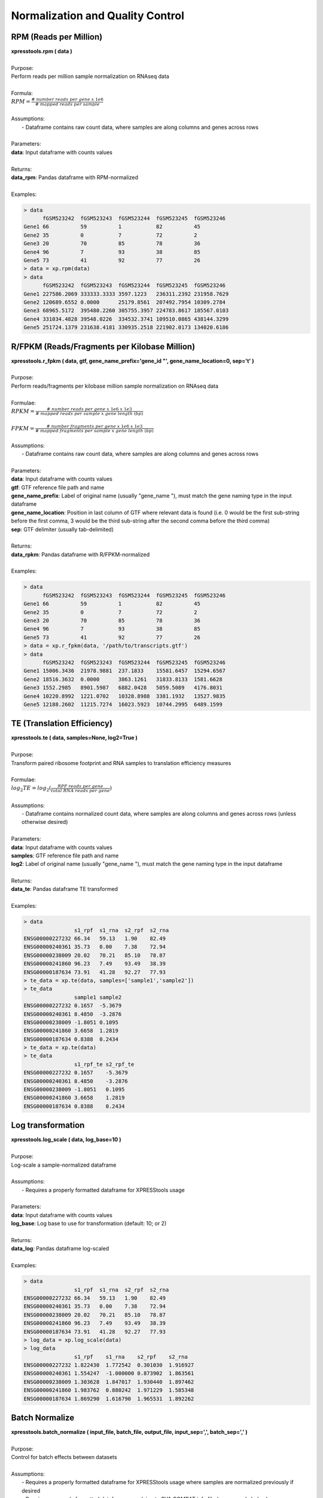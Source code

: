 #################################
Normalization and Quality Control
#################################

=======================
RPM (Reads per Million)
=======================
| **xpresstools.rpm ( data )**
|
| Purpose:
| Perform reads per million sample normalization on RNAseq data
|
| Formula:
| :math:`RPM = \frac{\#\ number\ reads\ per\ gene\ x\ 1e6}{\#\ mapped\ reads\ per\ sample}`
|
| Assumptions:
|   - Dataframe contains raw count data, where samples are along columns and genes across rows
|
| Parameters:
| **data**: Input dataframe with counts values
|
| Returns:
| **data_rpm**: Pandas dataframe with RPM-normalized
|
| Examples:

.. ident with TABs
.. code-block:: python

  > data
        fGSM523242  fGSM523243  fGSM523244  fGSM523245  fGSM523246
  Gene1 66          59          1           82          45
  Gene2 35          0           7           72          2
  Gene3 20          70          85          78          36
  Gene4 96          7           93          38          85
  Gene5 73          41          92          77          26
  > data = xp.rpm(data)
  > data
        fGSM523242  fGSM523243  fGSM523244  fGSM523245  fGSM523246
  Gene1 227586.2069 333333.3333 3597.1223   236311.2392 231958.7629
  Gene2 120689.6552 0.0000      25179.8561  207492.7954 10309.2784
  Gene3 68965.5172  395480.2260 305755.3957 224783.8617 185567.0103
  Gene4 331034.4828 39548.0226  334532.3741 109510.0865 438144.3299
  Gene5 251724.1379 231638.4181 330935.2518 221902.0173 134020.6186

==============================================
R/FPKM (Reads/Fragments per Kilobase Million)
==============================================
| **xpresstools.r_fpkm ( data, gtf, gene_name_prefix='gene_id \"', gene_name_location=0, sep='\t' )**
|
| Purpose:
| Perform reads/fragments per kilobase million sample normalization on RNAseq data
|
| Formulae:
| :math:`RPKM = \frac{\#\ number\ reads\ per\ gene\ x\ 1e6\ x\ 1e3}{\#\ mapped\ reads\ per\ sample\ x\ gene\ length\ (bp)}`
|
| :math:`FPKM = \frac{\#\ number\ fragments\ per\ gene\ x\ 1e6\ x\ 1e3}{\#\ mapped\ fragments\ per\ sample\ x\ gene\ length\ (bp)}`
|
| Assumptions:
|   - Dataframe contains raw count data, where samples are along columns and genes across rows
|
| Parameters:
| **data**: Input dataframe with counts values
| **gtf**: GTF reference file path and name
| **gene_name_prefix**: Label of original name (usually \"gene_name \"), must match the gene naming type in the input dataframe
| **gene_name_location**: Position in last column of GTF where relevant data is found (i.e. 0 would be the first sub-string before the first comma, 3 would be the third sub-string after the second comma before the third comma)
| **sep**: GTF delimiter (usually tab-delimited)
|
| Returns:
| **data_rpkm**: Pandas dataframe with R/FPKM-normalized
|
| Examples:

.. ident with TABs
.. code-block:: python

  > data
        fGSM523242  fGSM523243  fGSM523244  fGSM523245  fGSM523246
  Gene1 66          59          1           82          45
  Gene2 35          0           7           72          2
  Gene3 20          70          85          78          36
  Gene4 96          7           93          38          85
  Gene5 73          41          92          77          26
  > data = xp.r_fpkm(data, '/path/to/transcripts.gtf')
  > data
        fGSM523242  fGSM523243  fGSM523244  fGSM523245  fGSM523246
  Gene1 15006.3436  21978.9881  237.1833    15581.6457  15294.6567
  Gene2 18516.3632  0.0000      3863.1261   31833.8133  1581.6628
  Gene3 1552.2985   8901.5987   6882.0428   5059.5089   4176.8031
  Gene4 10220.8992  1221.0702   10328.8988  3381.1932   13527.9835
  Gene5 12188.2602  11215.7274  16023.5923  10744.2995  6489.1599

===========================
TE (Translation Efficiency)
===========================
| **xpresstools.te ( data, samples=None, log2=True )**
|
| Purpose:
| Transform paired ribosome footprint and RNA samples to translation efficiency measures
|
| Formulae:
| :math:`log_2TE = log_2(\frac{RPF\ reads\ per\ gene}{total\ RNA\ reads\ per\ gene})`
|
| Assumptions:
|   - Dataframe contains normalized count data, where samples are along columns and genes across rows (unless otherwise desired)
|
| Parameters:
| **data**: Input dataframe with counts values
| **samples**: GTF reference file path and name
| **log2**: Label of original name (usually \"gene_name \"), must match the gene naming type in the input dataframe
|
| Returns:
| **data_te**: Pandas dataframe TE transformed
|
| Examples:

.. ident with TABs
.. code-block:: python

  > data
                  s1_rpf  s1_rna  s2_rpf  s2_rna
  ENSG00000227232 66.34   59.13   1.90    82.49
  ENSG00000240361 35.73   0.00    7.38    72.94
  ENSG00000238009 20.02   70.21   85.10   78.87
  ENSG00000241860 96.23   7.49    93.49   38.39
  ENSG00000187634 73.91   41.28   92.27   77.93
  > te_data = xp.te(data, samples=['sample1','sample2'])
  > te_data
                  sample1 sample2
  ENSG00000227232 0.1657  -5.3679
  ENSG00000240361 8.4850  -3.2876
  ENSG00000238009 -1.8051 0.1095
  ENSG00000241860 3.6658  1.2819
  ENSG00000187634 0.8388  0.2434
  > te_data = xp.te(data)
  > te_data
                  s1_rpf_te s2_rpf_te
  ENSG00000227232 0.1657    -5.3679
  ENSG00000240361 8.4850    -3.2876
  ENSG00000238009 -1.8051   0.1095
  ENSG00000241860 3.6658    1.2819
  ENSG00000187634 0.8388    0.2434

===========================
Log transformation
===========================
| **xpresstools.log_scale ( data, log_base=10 )**
|
| Purpose:
| Log-scale a sample-normalized dataframe
|
| Assumptions:
|   - Requires a properly formatted dataframe for XPRESStools usage
|
| Parameters:
| **data**: Input dataframe with counts values
| **log_base**: Log base to use for transformation (default: 10; or 2)
|
| Returns:
| **data_log**: Pandas dataframe log-scaled
|
| Examples:

.. ident with TABs
.. code-block:: python

  > data
                  s1_rpf  s1_rna  s2_rpf  s2_rna
  ENSG00000227232 66.34   59.13   1.90    82.49
  ENSG00000240361 35.73   0.00    7.38    72.94
  ENSG00000238009 20.02   70.21   85.10   78.87
  ENSG00000241860 96.23   7.49    93.49   38.39
  ENSG00000187634 73.91   41.28   92.27   77.93
  > log_data = xp.log_scale(data)
  > log_data
                  s1_rpf    s1_rna    s2_rpf    s2_rna
  ENSG00000227232 1.822430  1.772542  0.301030  1.916927
  ENSG00000240361 1.554247  -1.000000 0.873902  1.863561
  ENSG00000238009 1.303628  1.847017  1.930440  1.897462
  ENSG00000241860 1.983762  0.880242  1.971229  1.585348
  ENSG00000187634 1.869290  1.616790  1.965531  1.892262

=====================
Batch Normalize
=====================
| **xpresstools.batch_normalize ( input_file, batch_file, output_file, input_sep=',', batch_sep=',' )**
|
| Purpose:
| Control for batch effects between datasets
|
| Assumptions:
|   - Requires a properly formatted dataframe for XPRESStools usage where samples are normalized previously if desired
|   - Requires a properly formatted dataframe complying to SVA COMBAT info file (see example below)
|   - R is installed on your machine and is in your $PATH
|
| Parameters:
| **input_file**: Input dataframe file with values (can be normalized or unnormalized)
| **batch_file**: Input dataframe containing batch effect information, column naming convention must be followed and *is* case-sensitive
| **output_file**: Output path and file name for batch normalized data
| **input_sep**: Delimiter for input_file
| **batch_sep**: Delimiter for batch_file
|
| Examples:

.. ident with TABs
.. code-block:: python

  > data = pd.read_csv('/path/to/expression.csv', index_col=0)
  > data
                  s1_rpf  s1_rna  s2_rpf  s2_rna
  ENSG00000227232 66.34   59.13   1.90    82.49
  ENSG00000240361 35.73   0.00    7.38    72.94
  ENSG00000238009 20.02   70.21   85.10   78.87
  ENSG00000241860 96.23   7.49    93.49   38.39
  ENSG00000187634 73.91   41.28   92.27   77.93
  > batch = pd.read_csv('/path/to/batch_info.csv', index_col=0)
  > batch
    Sample  Batch
  0 s1_rpf  batch1
  1 s1_rna  batch2
  2 s2_rpf  batch1
  3 s2_rna  batch2
  > xp.batch_normalize('/path/to/expression.csv', '/path/to/batch_info.csv')

====================
Clean dataset
====================
| **xpresstools.clean_df ( data, axis=0 )**
|
| Purpose:
| Cleans NULL values from axis and clears duplicate indices
|
| Assumptions:
|   - Requires a properly formatted dataframe for XPRESStools usage
|
| Parameters:
| **data**: Input dataframe file with values (can be normalized or unnormalized)
| **axis**: Axis to clean NaN values from (default: 0, which corresponds to rows)
|
| Returns:
| **data_clean**: Cleaned pandas dataframe
|
| Examples:

.. ident with TABs
.. code-block:: python

  > data
                  s1_rpf  s1_rna  s2_rpf  s2_rna
  ENSG00000227232 66.34   59.13   1.90    NA
  ENSG00000240361 35.73   0.00    7.38    72.94
  Gene2           20.02   70.21   85.10   78.87
  Gene2           96.23   7.49    93.49   38.39
  ENSG00000187634 73.91   NA      92.27   77.93
  > data = xp.clean_df(data)
  > data
                  s1_rpf  s1_rna  s2_rpf  s2_rna
  ENSG00000240361 35.73   0.00    7.38    72.94

========================
Set Gene Threshold
========================
| **xpresstools.threshold ( data, minimum=None, maximum=None )**
|
| Purpose:
| Cleans gene axis (assumed to by rows) of genes containing values below or above user-determined thresholds
|
| Assumptions:
|   - Requires a properly formatted dataframe for XPRESStools usage
|
| Parameters:
| **data**: Input dataframe file with values (can be normalized or unnormalized)
| **minimum**: Minimum value all samples need of a given gene to avoid dropping across all samples
| **maximum**: Maximum value all samples can have of a given gene to avoid dropping across all samples
|
| Returns:
| **data_clean**: Cleaned pandas dataframe
|
| Examples:

.. ident with TABs
.. code-block:: python

  > data
                  s1_rpf  s1_rna  s2_rpf  s2_rna
  ENSG00000227232 66.34   59.13   1.90    82.49
  ENSG00000240361 35.73   0.00    7.38    72.94
  ENSG00000238009 20.02   70.21   85.10   78.87
  ENSG00000241860 96.23   7.49    93.49   38.39
  ENSG00000187634 73.91   41.28   92.27   77.93
  > data = xp.threshold(data, minimum=5)
  > data
                  s1_rpf  s1_rna  s2_rpf  s2_rna
  ENSG00000238009 20.02   70.21   85.10   78.87
  ENSG00000241860 96.23   7.49    93.49   38.39
  ENSG00000187634 73.91   41.28   92.27   77.93

================================
Prepare XPRESStools dataset
================================
| **xpresstools.prep_data ( data, info, gene_scale=True, print_means=False )**
|
| Purpose:
| Prepare dataframe for downstream analyses
|
| Assumptions:
|   - Requires a properly formatted dataframe for XPRESStools usage (genes as rows, samples as columns)
|   - Requires properly formatted XPRESStools metadata dataframe
|
| Parameters:
| **data**: XPRESStools formatted dataframe of expression values
| **info**: XPRESStools formatted sample info dataframe
| **gene_scale**: Scale genes (rows) of data
| **print_means**: Print means for each sample verification
|
| Returns:
| **data_normalized**: Normalized pandas dataframe
| **data_labeled**: Labeled pandas dataframe

=====================================
Check Sample Expression Distributions
=====================================
| **xpresstools.check_samples ( data )**
|
| Purpose:
| Visualize gene expression distributions on a sample-by-sample basis
|
| Assumptions:
|   - Requires a properly formatted dataframe for XPRESStools usage
|
| Parameters:
| **data**: Input dataframe file with values (can be normalized or unnormalized)
|
| Returns:
| Boxplot with samples on the x-axis and lump expression distributions for all genes in that sample
|
| Examples:

.. ident with TABs
.. code-block:: python

  > xp.check_samples(data)

.. image:: quality.png
   :scale: 100 %
   :align: left
